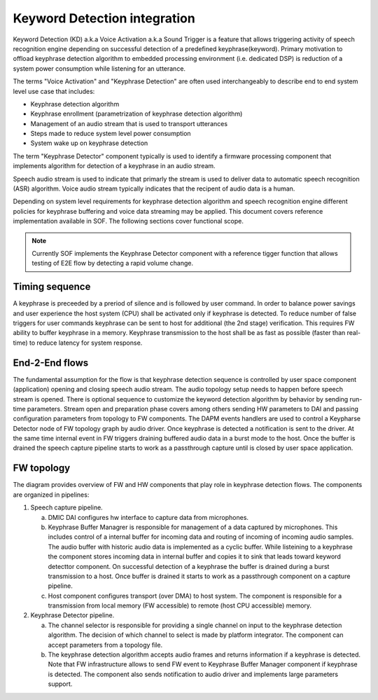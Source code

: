 .. _KD-integration:

Keyword Detection integration
#############################

Keyword Detection (KD) a.k.a Voice Activation a.k.a Sound Trigger is a feature
that allows triggering activity of speech recognition engine depending on
successful detection of a predefined keyphrase(keyword). Primary motivation to
offload keyphrase detection algorithm to embedded processing environment (i.e.
dedicated DSP) is reduction of a system power consumption while listening for
an utterance.

The terms "Voice Activation" and "Keyphrase Detection" are often used
interchangeably to describe end to end system level use case that includes:

* Keyphrase detection algorithm
* Keyphrase enrollment (parametrization of keyphrase detection algorithm)
* Management of an audio stream that is used to transport utterances
* Steps made to reduce system level power consumption
* System wake up on keyphrase detection

The term "Keyphrase Detector" component typically is used to identify a
firmware processing component that implements algorithm for detection of a
keyphrase in an audio stream.

Speech audio stream is used to indicate that primarly the stream is used to
deliver data to automatic speech recognition (ASR) algorithm. Voice audio
stream typically indicates that the recipent of audio data is a human.

Depending on system level requirements for keyphrase detection algorithm and
speech recognition engine different policies for keyphrase buffering and voice
data streaming may be applied. This document covers reference implementation
available in SOF. The following sections cover functional scope.

.. note:: Currently SOF implements the Keyphrase Detector component with a
   reference tigger function that allows testing of E2E flow by detecting
   a rapid volume change.


Timing sequence
***************

.. uml:: images/kd-timing-diagram.pu
   :caption: Basic diagram for a timing sequence

A keyphrase is preceeded by a preriod of silence and is followed by user
command. In order to balance power savings and user experience the host system
(CPU) shall be activated only if keyphrase is detected. To reduce number of
false triggers for user commands keyphrase can be sent to host for
additional (the 2nd stage) verification. This requires FW ability to buffer
keyphrase in a memory. Keyphrase transmission to the host shall be as fast as
possible (faster than real-time) to reduce latency for system response.


End-2-End flows
***************

.. uml:: images/kd-e2e-sequence-diagram.pu
   :caption: E2E flow for SW/FW components

The fundamental assumption for the flow is that keyphrase detection sequence is
controlled by user space component (application) opening and closing speech
audio stream. The audio topology setup needs to happen before speech stream is
opened. There is optional sequence to customize the keyword detection algorithm
by behavior by sending run-time parameters. Stream open and preparation phase
covers among others sending HW parameters to DAI and passing configuration
parameters from topology to FW components. The DAPM events handlers are used to
control a Keypharse Detector node of FW topology graph by audio driver. Once
keyphrase is detected a notification is sent to the driver. At the same time
internal event in FW triggers draining buffered audio data in a burst mode to
the host. Once the buffer is drained the speech capture pipeline starts to work
as a passthrough capture until is closed by user space application.

FW topology
***********

.. uml:: images/kd-component-diagram.pu
   :caption: Basic diagram for FW components topology

The diagram provides overview of FW and HW components that play role in
keyphrase detection flows. The components are organized in pipelines:

1. Speech capture pipeline.

   a) DMIC DAI configures hw interface to capture data from microphones.

   b) Keyphrase Buffer Managrer is responsible for management of a data captured
      by microphones. This includes control of a internal buffer for incoming
      data and routing of incoming of incoming audio samples. The audio buffer
      with historic audio data is implemented as a cyclic buffer. While
      listeining to a keyphrase the component stores incoming data in internal
      buffer and copies it to sink that leads toward keyword detecttor
      component. On successful detection of a keyphrase the buffer is drained
      during a burst transmission to a host. Once buffer is drained it starts
      to work as a passthrough component on a capture pipeline.

   c) Host component configures transport (over DMA) to host system. The
      component is  responsible for a transmission from local memory
      (FW accessible) to remote (host CPU accessible) memory.


2. Keyphrase Detector pipeline.

   a) The channel selector is responsible for providing a single channel on
      input to the keyphrase detection algorithm. The decision of which channel
      to select is made by platform integrator. The component can accept 
      parameters from a topology file.

   b) The keyphrase detection algorithm accepts audio frames and returns
      information if a keyphrase is detected. Note that FW infrastructure allows
      to send FW event to Keyphrase Buffer Manager component if keyphrase is
      detected. The component also sends notification to audio driver and
      implements large parameters support.


